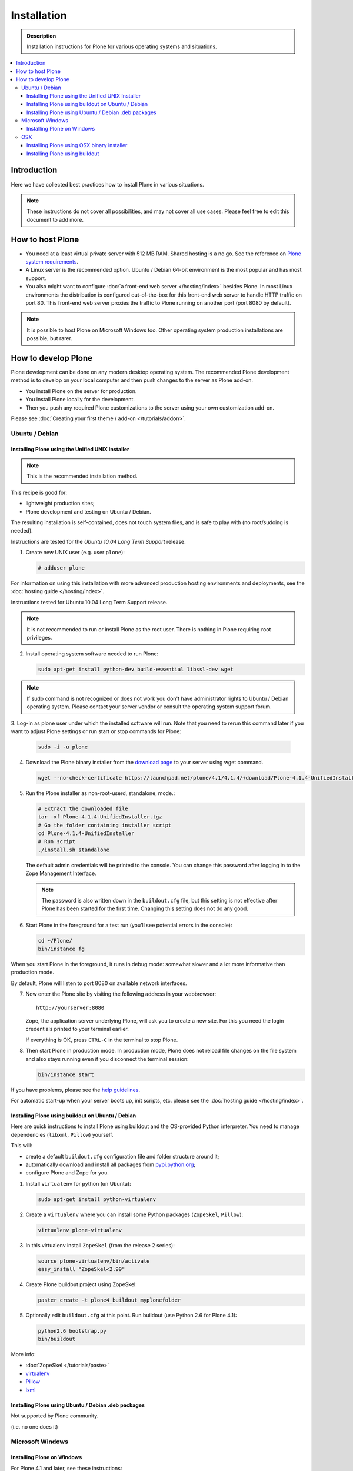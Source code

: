 =======================
 Installation
=======================

.. admonition:: Description

    Installation instructions for Plone for various
    operating systems and situations. 

.. contents:: :local:

.. highlight:: console

Introduction
=============

Here we have collected best practices how to install Plone in various situations.

.. note::

  These instructions do not cover all possibilities, 
  and may not cover all use cases. 
  Please feel free to edit this document to add more.

How to host Plone
========================================================

* You need at a least virtual private server with 512 MB RAM. 
  Shared hosting is a no go.
  See the reference on 
  `Plone system requirements <http://plone.org/documentation/kb/plone-system-requirements>`_.

* A Linux server is the recommended option.
  Ubuntu / Debian 64-bit environment is the most popular and has most support.

* You also might want to configure 
  :doc:`a front-end web server </hosting/index>` besides Plone.
  In most Linux environments the distribution is configured out-of-the-box 
  for this front-end web server to handle HTTP traffic on port 80.
  This front-end web server proxies the traffic to Plone running on another
  port (port 8080 by default).

.. note::

  It is possible to host Plone on Microsoft Windows too.
  Other operating system production installations are possible, but rarer.


How to develop Plone
========================================================

Plone development can be done on any modern desktop operating system.
The recommended Plone development method is to develop on your local computer
and then push changes to the server as Plone add-on.

* You install Plone on the server for production.
* You install Plone locally for the development.
* Then you push any required Plone customizations to the server using your
  own customization add-on.

Please see :doc:`Creating your first theme / add-on </tutorials/addon>`.

Ubuntu / Debian
----------------------------------------------------

Installing Plone using the Unified UNIX Installer 
^^^^^^^^^^^^^^^^^^^^^^^^^^^^^^^^^^^^^^^^^^^^^^^^^^^^^^^^

.. note::

  This is the recommended installation method.
  
This recipe is good for:

* lightweight production sites;
* Plone development and testing on Ubuntu / Debian.

The resulting installation is self-contained, 
does not touch system files, 
and is safe to play with (no root/sudoing is needed).

Instructions are tested for the *Ubuntu 10.04 Long Term Support* release.

1. Create new UNIX user (e.g. user ``plone``):

   .. code-block:: console

        # adduser plone

For information on using this installation with more advanced production
hosting environments and deployments, 
see the :doc:`hosting guide </hosting/index>`.

Instructions tested for Ubuntu 10.04 Long Term Support release.

.. note::

   It is not recommended to run or install Plone as the root user.
   There is nothing in Plone requiring root privileges.

2. Install operating system software needed to run Plone:

   .. code-block:: console

        sudo apt-get install python-dev build-essential libssl-dev wget

.. note ::

    If sudo command is not recognized or does not work you don't have administrator rights to 
    Ubuntu / Debian operating system. Please contact your server vendor or consult the operating
    system support forum.

3. Log-in as plone user under which the installed software will run. Note that you need to rerun this command later
if you want to adjust Plone settings or run start or stop commands for Plone:

   .. code-block:: console

        sudo -i -u plone

4. Download the Plone binary installer
   from the `download page <http://plone.org/download>`_ to your server using wget command.

   .. code-block:: console

        wget --no-check-certificate https://launchpad.net/plone/4.1/4.1.4/+download/Plone-4.1.4-UnifiedInstaller.tgz
       
5. Run the Plone installer as non-root-userd, standalone‚ mode.:

   .. code-block:: console
   
        # Extract the downloaded file 
        tar -xf Plone-4.1.4-UnifiedInstaller.tgz
        # Go the folder containing installer script
        cd Plone-4.1.4-UnifiedInstaller
        # Run script
        ./install.sh standalone

   The default admin credentials will be printed to the console.
   You can change this password after logging in to the Zope Management Interface. 
   
   .. note::
   
       The password is also written down in the ``buildout.cfg`` file, but this
       setting is not effective after Plone has been started for the first time.
       Changing this setting does not do any good.

6. Start Plone in the foreground for a test run (you'll see potential errors in the console):

   .. code-block:: console

        cd ~/Plone/
        bin/instance fg

When you start Plone in the foreground, it runs in debug mode: 
somewhat slower and a lot more informative than production mode.

By default, Plone will listen to port 8080 on available network interfaces.

7. Now enter the Plone site by visiting the following address in your webbrowser::

     http://yourserver:8080 

   Zope, the application server underlying Plone, will ask you to create a new site.
   For this you need the login credentials printed to your terminal earlier.
   
   If everything is OK, press ``CTRL-C`` in the terminal to stop Plone.

8. Then start Plone in production mode.
   In production mode, Plone does not reload file changes on the file system and
   also stays running even if you disconnect the terminal session:

   .. code-block:: console
  
        bin/instance start
  
If you have problems, please see the `help guidelines <http://plone.org/help>`_.

For automatic start-up when your server boots up, init scripts, etc.
please see the :doc:`hosting guide </hosting/index>`. 

Installing Plone using buildout on Ubuntu / Debian
^^^^^^^^^^^^^^^^^^^^^^^^^^^^^^^^^^^^^^^^^^^^^^^^^^^^^^^^

Here are quick instructions to install Plone using buildout and the OS-provided
Python interpreter.
You need to manage dependencies (``libxml``, ``Pillow``) yourself.

This will:

* create a default ``buildout.cfg`` configuration file and folder structure
  around it;
* automatically download and install all packages from `pypi.python.org <pypi.python.org>`_;
* configure Plone and Zope for you.

1. Install ``virtualenv`` for python (on Ubuntu):

   .. code-block:: console

        sudo apt-get install python-virtualenv

2. Create a ``virtualenv`` where you can install some Python packages
   (``ZopeSkel``, ``Pillow``):

   .. code-block:: console
  
        virtualenv plone-virtualenv

3. In this virtualenv install ``ZopeSkel`` (from the release 2 series):

   .. code-block:: console

        source plone-virtualenv/bin/activate
        easy_install "ZopeSkel<2.99"

4. Create Plone buildout project using ZopeSkel:

   .. code-block:: console

        paster create -t plone4_buildout myplonefolder

5. Optionally edit ``buildout.cfg`` at this point.
   Run buildout (use Python 2.6 for Plone 4.1):

   .. code-block:: console

    python2.6 bootstrap.py
    bin/buildout

More info:

* :doc:`ZopeSkel </tutorials/paste>` 
* `virtualenv <http://pypi.python.org/pypi/virtualenv>`_ 
* `Pillow <http://pypi.python.org/pypi/Pillow/>`_ 
* `lxml <http://lxml.de/>`_

Installing Plone using Ubuntu / Debian .deb packages
^^^^^^^^^^^^^^^^^^^^^^^^^^^^^^^^^^^^^^^^^^^^^^^^^^^^^^^^

Not supported by Plone community.

(i.e. no one does it)

.. Except for Enfold.

Microsoft Windows
-------------------------

Installing Plone on Windows
^^^^^^^^^^^^^^^^^^^^^^^^^^^^^^^^^^^^^^^^^^^^^^^^^^^^^^^^

For Plone 4.1 and later, see these instructions:

* https://docs.google.com/document/d/19-o6yYJWuvw7eyUiLs_b8br4C-Kb8RcyHcQSIf_4Pb4/edit

If you wish to develop Plone on Windows you need to set-up a working MingW
environment (this can be somewhat painful if you aren't used to it):

* http://plone.org/documentation/kb/using-buildout-on-windows

OSX
----------------------------------------------------

Installing Plone using OSX binary installer
^^^^^^^^^^^^^^^^^^^^^^^^^^^^^^^^^^^^^^^^^^^^^^^^^^^^^^^^

This is the recommended method if you want to try Plone for the first time.

Please use the installer from the download page `<http://plone.org/products/plone/releases>`_.

Installing Plone using buildout 
^^^^^^^^^^^^^^^^^^^^^^^^^^^^^^^^^^^^^^^^^^^^^^^^^^^^^^^^

This is a good method for doing Plone development on OSX.

* Install Homebrew or Macports package manager.

* Install Python 2.6 via the package manager.

* Install `virtualenv <http://pypi.python.org/pypi/virtualenv>`_ via the package manager.

* Under this virtualenv, install ZopeSkel (not version 3):

  .. code-block:: console

    virtualenv -p python2.6 my-plone-python-env
    source my-plone-python-env/bin/activate
    easy_install "ZopeSkel<2.99"

* Then bootstrap Plone 4 installation (using the python interpreter in your
  virtualenv):

  .. code-block:: console

     bin/paster create -t plone4_buildout your-installation-folder
     cd your-installation-folder
     bin/python bootstrap.py
     bin/buildout

